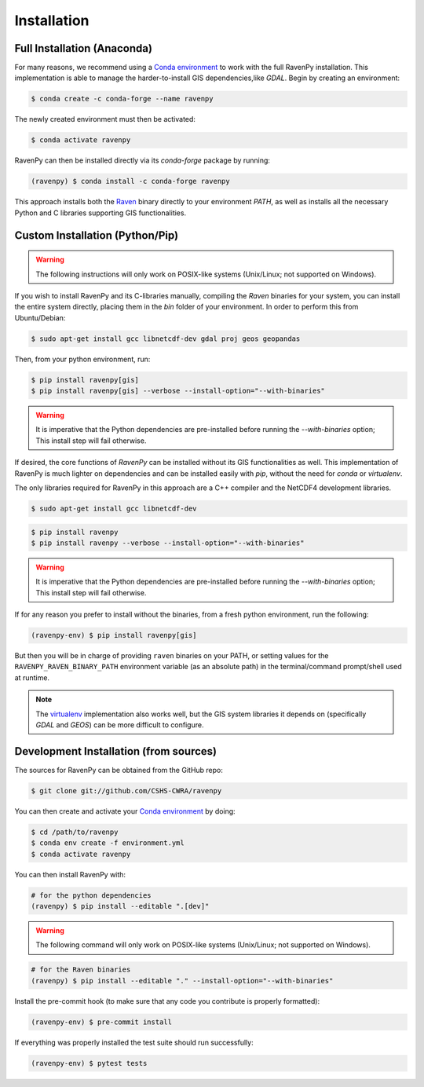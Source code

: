 ============
Installation
============

Full Installation (Anaconda)
----------------------------

For many reasons, we recommend using a `Conda environment <https://docs.conda.io/projects/conda/en/latest/user-guide/tasks/manage-environments.html>`_
to work with the full RavenPy installation. This implementation is able to manage the harder-to-install GIS dependencies,like `GDAL`.
Begin by creating an environment:

.. code-block:: console

   $ conda create -c conda-forge --name ravenpy

The newly created environment must then be activated:

.. code-block:: console

   $ conda activate ravenpy

RavenPy can then be installed directly via its `conda-forge` package by running:

.. code-block:: console

   (ravenpy) $ conda install -c conda-forge ravenpy

This approach installs both the `Raven <http://raven.uwaterloo.ca>`_ binary directly to your environment `PATH`,
as well as installs all the necessary Python and C libraries supporting GIS functionalities.


Custom Installation (Python/Pip)
--------------------------------

.. warning::
   The following instructions will only work on POSIX-like systems (Unix/Linux; not supported on Windows).

If you wish to install RavenPy and its C-libraries manually, compiling the `Raven` binaries for your system,
you can install the entire system directly, placing them in the `bin` folder of your environment.
In order to perform this from Ubuntu/Debian:

.. code-block:: console

   $ sudo apt-get install gcc libnetcdf-dev gdal proj geos geopandas

Then, from your python environment, run:

.. code-block:: console

   $ pip install ravenpy[gis]
   $ pip install ravenpy[gis] --verbose --install-option="--with-binaries"

.. warning::

  It is imperative that the Python dependencies are pre-installed before running the `--with-binaries`
  option; This install step will fail otherwise.

If desired, the core functions of `RavenPy` can be installed without its GIS functionalities as well.
This implementation of RavenPy is much lighter on dependencies and can be installed easily with `pip`,
without the need for `conda` or `virtualenv`.

The only libraries required for RavenPy in this approach are a C++ compiler and the NetCDF4 development libraries.

.. code-block:: console

   $ sudo apt-get install gcc libnetcdf-dev

.. code-block:: console

   $ pip install ravenpy
   $ pip install ravenpy --verbose --install-option="--with-binaries"

.. warning::

  It is imperative that the Python dependencies are pre-installed before running the `--with-binaries`
  option; This install step will fail otherwise.

If for any reason you prefer to install without the binaries, from a fresh python environment, run the following:

.. code-block:: console

   (ravenpy-env) $ pip install ravenpy[gis]

But then you will be in charge of providing ``raven``  binaries on your PATH, or setting values for the
``RAVENPY_RAVEN_BINARY_PATH`` environment variable (as an absolute path) in the
terminal/command prompt/shell used at runtime.

.. note::

  The `virtualenv <https://virtualenv.pypa.io/en/latest/>`_ implementation also works well, but the
  GIS system libraries it depends on (specifically `GDAL` and `GEOS`) can be more difficult to configure.

Development Installation (from sources)
---------------------------------------

The sources for RavenPy can be obtained from the GitHub repo:

.. code-block:: console

    $ git clone git://github.com/CSHS-CWRA/ravenpy

You can then create and activate your `Conda environment
<https://docs.conda.io/projects/conda/en/latest/user-guide/tasks/manage-environments.html>`_
by doing:

.. code-block:: console

   $ cd /path/to/ravenpy
   $ conda env create -f environment.yml
   $ conda activate ravenpy

You can then install RavenPy with:

.. code-block:: console

   # for the python dependencies
   (ravenpy) $ pip install --editable ".[dev]"

.. warning::

   The following command will only work on POSIX-like systems (Unix/Linux; not supported on Windows).

.. code-block:: console

   # for the Raven binaries
   (ravenpy) $ pip install --editable "." --install-option="--with-binaries"

Install the pre-commit hook (to make sure that any code you contribute is properly formatted):

.. code-block:: console

   (ravenpy-env) $ pre-commit install

If everything was properly installed the test suite should run successfully:

.. code-block:: console

   (ravenpy-env) $ pytest tests

